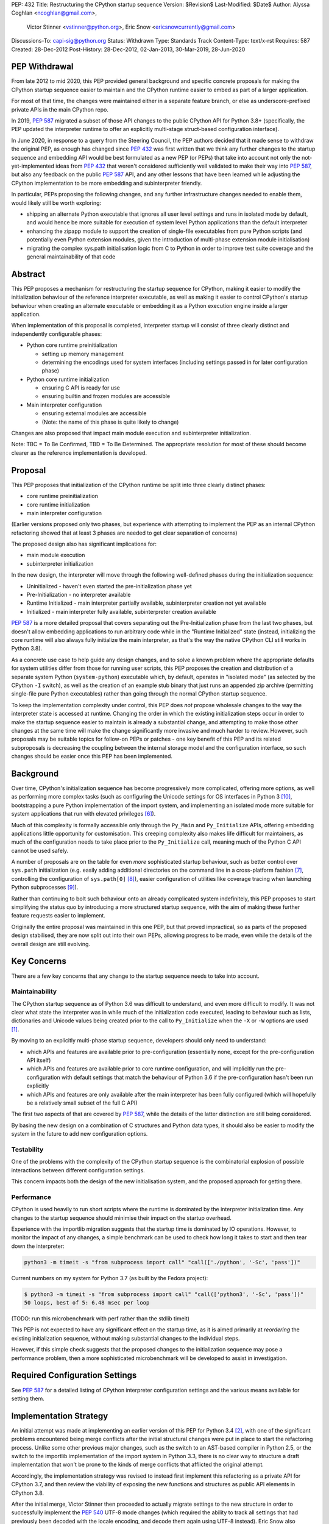 PEP: 432
Title: Restructuring the CPython startup sequence
Version: $Revision$
Last-Modified: $Date$
Author: Alyssa Coghlan <ncoghlan@gmail.com>,
        Victor Stinner <vstinner@python.org>,
        Eric Snow <ericsnowcurrently@gmail.com>
Discussions-To: capi-sig@python.org
Status: Withdrawn
Type: Standards Track
Content-Type: text/x-rst
Requires: 587
Created: 28-Dec-2012
Post-History: 28-Dec-2012, 02-Jan-2013, 30-Mar-2019, 28-Jun-2020

.. highlight:: c

PEP Withdrawal
==============

From late 2012 to mid 2020, this PEP provided general background and specific
concrete proposals for making the CPython startup sequence easier to maintain
and the CPython runtime easier to embed as part of a larger application.

For most of that time, the changes were maintained either in a separate feature
branch, or else as underscore-prefixed private APIs in the main CPython repo.

In 2019, :pep:`587` migrated a subset of those API changes to the public CPython
API for Python 3.8+ (specifically, the PEP updated the interpreter runtime to
offer an explicitly multi-stage struct-based configuration interface).

In June 2020, in response to a query from the Steering Council, the PEP authors
decided that it made sense to withdraw the original PEP, as enough has changed
since :pep:`432` was first written that we think any further changes to the
startup sequence and embedding API would be best formulated as a new PEP (or
PEPs) that take into account not only the not-yet-implemented ideas from :pep:`432`
that weren't considered sufficiently well validated to make their way into
:pep:`587`, but also any feedback on the public :pep:`587` API, and any other lessons
that have been learned while adjusting the CPython implementation to be more
embedding and subinterpreter friendly.

In particular, PEPs proposing the following changes, and any further
infrastructure changes needed to enable them, would likely still be worth
exploring:

* shipping an alternate Python executable that ignores all user level
  settings and runs in isolated mode by default, and would hence be more
  suitable for execution of system level Python applications than the default
  interpreter
* enhancing the zipapp module to support the creation of single-file executables
  from pure Python scripts (and potentially even Python extension modules, given
  the introduction of multi-phase extension module initialisation)
* migrating the complex sys.path initialisation logic from C to Python in order
  to improve test suite coverage and the general maintainability of that code


Abstract
========

This PEP proposes a mechanism for restructuring the startup sequence for
CPython, making it easier to modify the initialization behaviour of the
reference interpreter executable, as well as making it easier to control
CPython's startup behaviour when creating an alternate executable or
embedding it as a Python execution engine inside a larger application.

When implementation of this proposal is completed, interpreter startup will
consist of three clearly distinct and independently configurable phases:

* Python core runtime preinitialization

  * setting up memory management
  * determining the encodings used for system interfaces (including settings
    passed in for later configuration phase)

* Python core runtime initialization

  * ensuring C API is ready for use
  * ensuring builtin and frozen modules are accessible

* Main interpreter configuration

  * ensuring external modules are accessible
  * (Note: the name of this phase is quite likely to change)

Changes are also proposed that impact main module execution and subinterpreter
initialization.

Note: TBC = To Be Confirmed, TBD = To Be Determined. The appropriate
resolution for most of these should become clearer as the reference
implementation is developed.


Proposal
========

This PEP proposes that initialization of the CPython runtime be split into
three clearly distinct phases:

* core runtime preinitialization
* core runtime initialization
* main interpreter configuration

(Earlier versions proposed only two phases, but experience with attempting to
implement the PEP as an internal CPython refactoring showed that at least 3
phases are needed to get clear separation of concerns)

The proposed design also has significant implications for:

* main module execution
* subinterpreter initialization

In the new design, the interpreter will move through the following
well-defined phases during the initialization sequence:

* Uninitialized - haven't even started the pre-initialization phase yet
* Pre-Initialization - no interpreter available
* Runtime Initialized - main interpreter partially available,
  subinterpreter creation not yet available
* Initialized - main interpreter fully available, subinterpreter creation
  available

:pep:`587` is a more detailed proposal that covers separating out the
Pre-Initialization phase from the last two phases, but doesn't allow embedding
applications to run arbitrary code while in the "Runtime Initialized" state
(instead, initializing the core runtime will also always fully initialize the
main interpreter, as that's the way the native CPython CLI still works in
Python 3.8).

As a concrete use case to help guide any design changes, and to solve a known
problem where the appropriate defaults for system utilities differ from those
for running user scripts, this PEP proposes the creation and
distribution of a separate system Python (``system-python``) executable
which, by default, operates in "isolated mode" (as selected by the CPython
``-I`` switch), as well as the creation of an example stub binary that just
runs an appended zip archive (permitting single-file pure Python executables)
rather than going through the normal CPython startup sequence.

To keep the implementation complexity under control, this PEP does *not*
propose wholesale changes to the way the interpreter state is accessed at
runtime. Changing the order in which the existing initialization steps
occur in order to make the startup sequence easier to maintain is already a
substantial change, and attempting to make those other changes at the same time
will make the change significantly more invasive and much harder to review.
However, such proposals may be suitable topics for follow-on PEPs or patches
- one key benefit of this PEP and its related subproposals is decreasing the
coupling between the internal storage model and the configuration interface,
so such changes should be easier once this PEP has been implemented.


Background
==========

Over time, CPython's initialization sequence has become progressively more
complicated, offering more options, as well as performing more complex tasks
(such as configuring the Unicode settings for OS interfaces in Python 3 [10]_,
bootstrapping a pure Python implementation of the import system, and
implementing an isolated mode more suitable for system applications that run
with elevated privileges [6]_).

Much of this complexity is formally accessible only through the ``Py_Main``
and ``Py_Initialize`` APIs, offering embedding applications little
opportunity for customisation. This creeping complexity also makes life
difficult for maintainers, as much of the configuration needs to take
place prior to the ``Py_Initialize`` call, meaning much of the Python C
API cannot be used safely.

A number of proposals are on the table for even *more* sophisticated
startup behaviour, such as better control over ``sys.path``
initialization (e.g. easily adding additional directories on the command line
in a cross-platform fashion [7]_, controlling the configuration of
``sys.path[0]`` [8]_), easier configuration of utilities like coverage
tracing when launching Python subprocesses [9]_).

Rather than continuing to bolt such behaviour onto an already complicated
system indefinitely, this PEP proposes to start simplifying the status quo by
introducing a more structured startup sequence, with the aim of making these
further feature requests easier to implement.

Originally the entire proposal was maintained in this one PEP, but that proved
impractical, so as parts of the proposed design stabilised, they are now split
out into their own PEPs, allowing progress to be made, even while the details
of the overall design are still evolving.


Key Concerns
============

There are a few key concerns that any change to the startup sequence
needs to take into account.


Maintainability
---------------

The CPython startup sequence as of Python 3.6 was difficult to understand, and
even more difficult to modify. It was not clear what state the interpreter was
in while much of the initialization code executed, leading to behaviour such
as lists, dictionaries and Unicode values being created prior to the call
to ``Py_Initialize`` when the ``-X`` or ``-W`` options are used [1]_.

By moving to an explicitly multi-phase startup sequence, developers should
only need to understand:

* which APIs and features are available prior to pre-configuration (essentially
  none, except for the pre-configuration API itself)
* which APIs and features are available prior to core runtime configuration, and
  will implicitly run the pre-configuration with default settings that match the
  behaviour of Python 3.6 if the pre-configuration hasn't been run explicitly
* which APIs and features are only available after the main interpreter has been
  fully configured (which will hopefully be a relatively small subset of the
  full C API)

The first two aspects of that are covered by :pep:`587`, while the details of the
latter distinction are still being considered.

By basing the new design on a combination of C structures and Python
data types, it should also be easier to modify the system in the
future to add new configuration options.


Testability
-----------

One of the problems with the complexity of the CPython startup sequence is the
combinatorial explosion of possible interactions between different configuration
settings.

This concern impacts both the design of the new initialisation system, and
the proposed approach for getting there.


Performance
-----------

CPython is used heavily to run short scripts where the runtime is dominated
by the interpreter initialization time. Any changes to the startup sequence
should minimise their impact on the startup overhead.

Experience with the importlib migration suggests that the startup time is
dominated by IO operations. However, to monitor the impact of any changes,
a simple benchmark can be used to check how long it takes to start and then
tear down the interpreter:

.. code-block:: bash

   python3 -m timeit -s "from subprocess import call" "call(['./python', '-Sc', 'pass'])"

Current numbers on my system for Python 3.7 (as built by the Fedora project):

.. code-block:: console

    $ python3 -m timeit -s "from subprocess import call" "call(['python3', '-Sc', 'pass'])"
    50 loops, best of 5: 6.48 msec per loop

(TODO: run this microbenchmark with perf rather than the stdlib timeit)

This PEP is not expected to have any significant effect on the startup time,
as it is aimed primarily at *reordering* the existing initialization
sequence, without making substantial changes to the individual steps.

However, if this simple check suggests that the proposed changes to the
initialization sequence may pose a performance problem, then a more
sophisticated microbenchmark will be developed to assist in investigation.


Required Configuration Settings
===============================

See :pep:`587` for a detailed listing of CPython interpreter configuration settings
and the various means available for setting them.


Implementation Strategy
=======================

An initial attempt was made at implementing an earlier version of this PEP for
Python 3.4 [2]_, with one of the significant problems encountered being merge
conflicts after the initial structural changes were put in place to start the
refactoring process. Unlike some other previous major changes, such as the
switch to an AST-based compiler in Python 2.5, or the switch to the importlib
implementation of the import system in Python 3.3, there is no clear way to
structure a draft implementation that won't be prone to the kinds of merge
conflicts that afflicted the original attempt.

Accordingly, the implementation strategy was revised to instead first implement
this refactoring as a private API for CPython 3.7, and then review the viability
of exposing the new functions and structures as public API elements in CPython
3.8.

After the initial merge, Victor Stinner then proceeded to actually migrate
settings to the new structure in order to successfully implement the :pep:`540`
UTF-8 mode changes (which required the ability to track all settings that had
previously been decoded with the locale encoding, and decode them again using
UTF-8 instead). Eric Snow also migrated a number of internal subsystems over as
part of making the subinterpreter feature more robust.

That work showed that the detailed design originally proposed in this PEP had a
range of practical issues, so Victor designed and implemented an improved
private API (inspired by an earlier iteration of this PEP), which :pep:`587`
proposes to promote to a public API in Python 3.8.


Design Details
==============

.. note::

    The API details here are still very much in flux. The header files that show
    the current state of the private API are mainly:

    * https://github.com/python/cpython/blob/master/Include/cpython/coreconfig.h
    * https://github.com/python/cpython/blob/master/Include/cpython/pystate.h
    * https://github.com/python/cpython/blob/master/Include/cpython/pylifecycle.h

    :pep:`587` covers the aspects of the API that are considered potentially stable
    enough to make public. Where a proposed API is covered by that PEP,
    "(see PEP 587)" is added to the text below.

The main theme of this proposal is to initialize the core language runtime
and create a partially initialized interpreter state for the main interpreter
*much* earlier in the startup process. This will allow most of the CPython API
to be used during the remainder of the initialization process, potentially
simplifying a number of operations that currently need to rely on basic C
functionality rather than being able to use the richer data structures provided
by the CPython C API.

:pep:`587` covers a subset of that task, which is splitting out the components that
even the existing "May be called before ``Py_Initialize``" interfaces need (like
memory allocators and operating system interface encoding details) into a
separate pre-configuration step.

In the following, the term "embedding application" also covers the standard
CPython command line application.


Interpreter Initialization Phases
---------------------------------

The following distinct interpreter initialisation phases are proposed:

* Uninitialized:

  * Not really a phase, but the absence of a phase
  * ``Py_IsInitializing()`` returns ``0``
  * ``Py_IsRuntimeInitialized()`` returns ``0``
  * ``Py_IsInitialized()`` returns ``0``
  * The embedding application determines which memory allocator to use, and
    which encoding to use to access operating system interfaces (or chooses
    to delegate those decisions to the Python runtime)
  * Application starts the initialization process by calling one of the
    ``Py_PreInitialize`` APIs (see :pep:`587`)

* Runtime Pre-Initialization:

  * no interpreter is available
  * ``Py_IsInitializing()`` returns ``1``
  * ``Py_IsRuntimeInitialized()`` returns ``0``
  * ``Py_IsInitialized()`` returns ``0``
  * The embedding application determines the settings required to initialize
    the core CPython runtime and create the main interpreter and moves to the
    next phase by calling ``Py_InitializeRuntime``
  * Note: as of :pep:`587`, the embedding application instead calls ``Py_Main()``,
    ``Py_UnixMain``, or one of the ``Py_Initialize`` APIs, and hence jumps
    directly to the Initialized state.

* Main Interpreter Initialization:

  * the builtin data types and other core runtime services are available
  * the main interpreter is available, but only partially configured
  * ``Py_IsInitializing()`` returns ``1``
  * ``Py_IsRuntimeInitialized()`` returns ``1``
  * ``Py_IsInitialized()`` returns ``0``
  * The embedding application determines and applies the settings
    required to complete the initialization process by calling
    ``Py_InitializeMainInterpreter``
  * Note: as of :pep:`587`, this state is not reachable via any public API, it
    only exists as an implicit internal state while one of the ``Py_Initialize``
    functions is running

* Initialized:

  * the main interpreter is available and fully operational, but
    ``__main__`` related metadata is incomplete
  * ``Py_IsInitializing()`` returns ``0``
  * ``Py_IsRuntimeInitialized()`` returns ``1``
  * ``Py_IsInitialized()`` returns ``1``


Invocation of Phases
--------------------

All listed phases will be used by the standard CPython interpreter and the
proposed System Python interpreter.

An embedding application may still continue to leave initialization almost
entirely under CPython's control by using the existing ``Py_Initialize``
or ``Py_Main()`` APIs - backwards compatibility will be preserved.

Alternatively, if an embedding application wants greater control
over CPython's initial state, it will be able to use the new, finer
grained API, which allows the embedding application greater control
over the initialization process.

:pep:`587` covers an initial iteration of that API, separating out the
pre-initialization phase without attempting to separate core runtime
initialization from main interpreter initialization.


Uninitialized State
-------------------

The uninitialized state is where an embedding application determines the settings
which are required in order to be able to correctly pass configurations settings
to the embedded Python runtime.

This covers telling Python which memory allocator to use, as well as which text
encoding to use when processing provided settings.

:pep:`587` defines the settings needed to exit this state in its ``PyPreConfig``
struct.

A new query API will allow code to determine if the interpreter hasn't even
started the initialization process::

    int Py_IsInitializing();

The query for a completely uninitialized environment would then be
``!(Py_Initialized() || Py_Initializing())``.


Runtime Pre-Initialization Phase
--------------------------------

.. note:: In :pep:`587`, the settings for this phase are not yet separated out,
   and are instead only available through the combined ``PyConfig`` struct

The pre-initialization phase is where an embedding application determines
the settings which are absolutely required before the CPython runtime can be
initialized at all. Currently, the primary configuration settings in this
category are those related to the randomised hash algorithm - the hash
algorithms must be consistent for the lifetime of the process, and so they
must be in place before the core interpreter is created.

The essential settings needed are a flag indicating whether or not to use a
specific seed value for the randomised hashes, and if so, the specific value
for the seed (a seed value of zero disables randomised hashing). In addition,
due to the possible use of ``PYTHONHASHSEED`` in configuring the hash
randomisation, the question of whether or not to consider environment
variables must also be addressed early. Finally, to support the CPython
build process, an option is offered to completely disable the import
system.

The proposed APIs for this step in the startup sequence are::

    PyInitError Py_InitializeRuntime(
        const PyRuntimeConfig *config
    );

    PyInitError Py_InitializeRuntimeFromArgs(
        const PyRuntimeConfig *config, int argc, char **argv
    );

    PyInitError Py_InitializeRuntimeFromWideArgs(
        const PyRuntimeConfig *config, int argc, wchar_t **argv
    );

If ``Py_IsInitializing()`` is false, the ``Py_InitializeRuntime`` functions will
implicitly call the corresponding ``Py_PreInitialize`` function. The
``use_environment`` setting will be passed down, while other settings will be
processed according to their defaults, as described in :pep:`587`.

The ``PyInitError`` return type is defined in :pep:`587`, and allows an embedding
application to gracefully handle Python runtime initialization failures,
rather than having the entire process abruptly terminated by ``Py_FatalError``.

The new ``PyRuntimeConfig`` struct holds the settings required for preliminary
configuration of the core runtime and creation of the main interpreter::

    /* Note: if changing anything in PyRuntimeConfig, also update
     * PyRuntimeConfig_INIT */
    typedef struct {
        bool use_environment;     /* as in PyPreConfig, PyConfig from PEP 587 */
        int use_hash_seed;        /* PYTHONHASHSEED, as in PyConfig from PEP 587 */
        unsigned long hash_seed;  /* PYTHONHASHSEED, as in PyConfig from PEP 587 */
        bool _install_importlib;  /* Needed by freeze_importlib */
    } PyRuntimeConfig;

    /* Rely on the "designated initializer" feature of C99 */
    #define PyRuntimeConfig_INIT {.use_hash_seed=-1}

The core configuration settings pointer may be ``NULL``, in which case the
default values are as specified in ``PyRuntimeConfig_INIT``.

The ``PyRuntimeConfig_INIT`` macro is designed to allow easy initialization
of a struct instance with sensible defaults::

    PyRuntimeConfig runtime_config = PyRuntimeConfig_INIT;

``use_environment`` controls the processing of all Python related
environment variables. If the flag is true, then ``PYTHONHASHSEED`` is
processed normally. Otherwise, all Python-specific environment variables
are considered undefined (exceptions may be made for some OS specific
environment variables, such as those used on Mac OS X to communicate
between the App bundle and the main Python binary).

``use_hash_seed`` controls the configuration of the randomised hash
algorithm. If it is zero, then randomised hashes with a random seed will
be used. It is positive, then the value in ``hash_seed`` will be used
to seed the random number generator. If the ``hash_seed`` is zero in this
case, then the randomised hashing is disabled completely.

If ``use_hash_seed`` is negative (and ``use_environment`` is true),
then CPython will inspect the ``PYTHONHASHSEED`` environment variable. If the
environment variable is not set, is set to the empty string, or to the value
``"random"``, then randomised hashes with a random seed will be used. If the
environment variable is set to the string ``"0"`` the randomised hashing will
be disabled. Otherwise, the hash seed is expected to be a string
representation of an integer in the range ``[0; 4294967295]``.

To make it easier for embedding applications to use the ``PYTHONHASHSEED``
processing with a different data source, the following helper function
will be added to the C API::

    int Py_ReadHashSeed(char *seed_text,
                        int *use_hash_seed,
                        unsigned long *hash_seed);

This function accepts a seed string in ``seed_text`` and converts it to
the appropriate flag and seed values. If ``seed_text`` is ``NULL``,
the empty string or the value ``"random"``, both ``use_hash_seed`` and
``hash_seed`` will be set to zero. Otherwise, ``use_hash_seed`` will be set to
``1`` and the seed text will be interpreted as an integer and reported as
``hash_seed``. On success the function will return zero. A non-zero return
value indicates an error (most likely in the conversion to an integer).

The ``_install_importlib`` setting is used as part of the CPython build
process to create an interpreter with no import capability at all. It is
considered private to the CPython development team (hence the leading
underscore), as the only currently supported use case is to permit compiler
changes that invalidate the previously frozen bytecode for
``importlib._bootstrap`` without breaking the build process.

The aim is to keep this initial level of configuration as small as possible
in order to keep the bootstrapping environment consistent across
different embedding applications. If we can create a valid interpreter state
without the setting, then the setting should appear solely in the comprehensive
``PyConfig`` struct rather than in the core runtime configuration.

A new query API will allow code to determine if the interpreter is in the
bootstrapping state between the core runtime initialization and the creation of
the main interpreter state and the completion of the bulk of the main
interpreter initialization process::

    int Py_IsRuntimeInitialized();

Attempting to call ``Py_InitializeRuntime()`` again when
``Py_IsRuntimeInitialized()`` is already true is reported as a user
configuration error. (TBC, as existing public initialisation APIs support being
called multiple times without error, and simply ignore changes to any
write-once settings. It may make sense to keep that behaviour rather than trying
to make the new API stricter than the old one)

As frozen bytecode may now be legitimately run in an interpreter which is not
yet fully initialized, ``sys.flags`` will gain a new ``initialized`` flag.

With the core runtime initialised, the main interpreter and most of the CPython
C API should be fully functional except that:

* compilation is not allowed (as the parser and compiler are not yet
  configured properly)
* creation of subinterpreters is not allowed
* creation of additional thread states is not allowed
* The following attributes in the ``sys`` module are all either missing or
  ``None``:
  * ``sys.path``
  * ``sys.argv``
  * ``sys.executable``
  * ``sys.base_exec_prefix``
  * ``sys.base_prefix``
  * ``sys.exec_prefix``
  * ``sys.prefix``
  * ``sys.warnoptions``
  * ``sys.dont_write_bytecode``
  * ``sys.stdin``
  * ``sys.stdout``
* The filesystem encoding is not yet defined
* The IO encoding is not yet defined
* CPython signal handlers are not yet installed
* Only builtin and frozen modules may be imported (due to above limitations)
* ``sys.stderr`` is set to a temporary IO object using unbuffered binary
  mode
* The ``sys.flags`` attribute exists, but the individual flags may not yet
  have their final values.
* The ``sys.flags.initialized`` attribute is set to ``0``
* The ``warnings`` module is not yet initialized
* The ``__main__`` module does not yet exist

<TBD: identify any other notable missing functionality>

The main things made available by this step will be the core Python
data types, in particular dictionaries, lists and strings. This allows them
to be used safely for all of the remaining configuration steps (unlike the
status quo).

In addition, the current thread will possess a valid Python thread state,
allowing any further configuration data to be stored on the main interpreter
object rather than in C process globals.

Any call to ``Py_InitializeRuntime()`` must have a matching call to
``Py_Finalize()``. It is acceptable to skip calling
``Py_InitializeMainInterpreter()`` in between (e.g. if attempting to build the
main interpreter configuration settings fails).


Determining the remaining configuration settings
------------------------------------------------

The next step in the initialization sequence is to determine the remaining
settings needed to complete the process. No changes are made to the
interpreter state at this point. The core APIs for this step are::

    int Py_BuildPythonConfig(
        PyConfigAsObjects *py_config, const PyConfig *c_config
    );

    int Py_BuildPythonConfigFromArgs(
        PyConfigAsObjects *py_config, const PyConfig *c_config, int argc, char **argv
    );

    int Py_BuildPythonConfigFromWideArgs(
        PyConfigAsObjects *py_config, const PyConfig *c_config, int argc, wchar_t **argv
    );

The ``py_config`` argument should be a pointer to a PyConfigAsObjects struct
(which may be a temporary one stored on the C stack). For any already configured
value (i.e. any non-NULL pointer), CPython will sanity check the supplied value,
but otherwise accept it as correct.

A struct is used rather than a Python dictionary as the struct is easier
to work with from C, the list of supported fields is fixed for a given
CPython version and only a read-only view needs to be exposed to Python
code (which is relatively straightforward, thanks to the infrastructure
already put in place to expose ``sys.implementation``).

Unlike ``Py_InitializeRuntime``, this call will raise a Python exception and
report an error return rather than returning a Python initialization specific
C struct if a problem is found with the config data.

Any supported configuration setting which is not already set will be
populated appropriately in the supplied configuration struct. The default
configuration can be overridden entirely by setting the value *before*
calling ``Py_BuildPythonConfig``. The provided value will then also be
used in calculating any other settings derived from that value.

Alternatively, settings may be overridden *after* the
``Py_BuildPythonConfig`` call (this can be useful if an embedding
application wants to adjust a setting rather than replace it completely,
such as removing ``sys.path[0]``).

The ``c_config`` argument is an optional pointer to a ``PyConfig`` structure,
as defined in :pep:`587`. If provided, it is used in preference to reading settings
directly from the environment or process global state.

Merely reading the configuration has no effect on the interpreter state: it
only modifies the passed in configuration struct. The settings are not
applied to the running interpreter until the ``Py_InitializeMainInterpreter``
call (see below).


Supported configuration settings
--------------------------------

The interpreter configuration is split into two parts: settings which are
either relevant only to the main interpreter or must be identical across the
main interpreter and all subinterpreters, and settings which may vary across
subinterpreters.

NOTE: For initial implementation purposes, only the flag indicating whether
or not the interpreter is the main interpreter will be configured on a per
interpreter basis. Other fields will be reviewed for whether or not they can
feasibly be made interpreter specific over the course of the implementation.

.. note:: The list of config fields below is currently out of sync with :pep:`587`.
   Where they differ, :pep:`587` takes precedence.

The ``PyConfigAsObjects`` struct mirrors the ``PyConfig`` struct from :pep:`587`,
but uses full Python objects to store values, rather than C level data types.
It adds ``raw_argv`` and ``argv`` list fields, so later initialisation steps
don't need to accept those separately.

Fields are always pointers to Python data types, with unset values indicated by
``NULL``::

    typedef struct {
        /* Argument processing */
        PyListObject *raw_argv;
        PyListObject *argv;
        PyListObject *warnoptions; /* -W switch, PYTHONWARNINGS */
        PyDictObject *xoptions;    /* -X switch */

        /* Filesystem locations */
        PyUnicodeObject *program_name;
        PyUnicodeObject *executable;
        PyUnicodeObject *prefix;           /* PYTHONHOME */
        PyUnicodeObject *exec_prefix;      /* PYTHONHOME */
        PyUnicodeObject *base_prefix;      /* pyvenv.cfg */
        PyUnicodeObject *base_exec_prefix; /* pyvenv.cfg */

        /* Site module */
        PyBoolObject *enable_site_config;  /* -S switch (inverted) */
        PyBoolObject *no_user_site;        /* -s switch, PYTHONNOUSERSITE */

        /* Import configuration */
        PyBoolObject *dont_write_bytecode; /* -B switch, PYTHONDONTWRITEBYTECODE */
        PyBoolObject *ignore_module_case;  /* PYTHONCASEOK */
        PyListObject *import_path;        /* PYTHONPATH (etc) */

        /* Standard streams */
        PyBoolObject    *use_unbuffered_io; /* -u switch, PYTHONUNBUFFEREDIO */
        PyUnicodeObject *stdin_encoding;    /* PYTHONIOENCODING */
        PyUnicodeObject *stdin_errors;      /* PYTHONIOENCODING */
        PyUnicodeObject *stdout_encoding;   /* PYTHONIOENCODING */
        PyUnicodeObject *stdout_errors;     /* PYTHONIOENCODING */
        PyUnicodeObject *stderr_encoding;   /* PYTHONIOENCODING */
        PyUnicodeObject *stderr_errors;     /* PYTHONIOENCODING */

        /* Filesystem access */
        PyUnicodeObject *fs_encoding;

        /* Debugging output */
        PyBoolObject *debug_parser;    /* -d switch, PYTHONDEBUG */
        PyLongObject *verbosity;       /* -v switch */

        /* Code generation */
        PyLongObject *bytes_warnings;  /* -b switch */
        PyLongObject *optimize;        /* -O switch */

        /* Signal handling */
        PyBoolObject *install_signal_handlers;

        /* Implicit execution */
        PyUnicodeObject *startup_file;  /* PYTHONSTARTUP */

        /* Main module
         *
         * If prepare_main is set, at most one of the main_* settings should
         * be set before calling PyRun_PrepareMain (Py_ReadMainInterpreterConfig
         * will set one of them based on the command line arguments if
         * prepare_main is non-zero when that API is called).
        PyBoolObject    *prepare_main;
        PyUnicodeObject *main_source; /* -c switch */
        PyUnicodeObject *main_path;   /* filesystem path */
        PyUnicodeObject *main_module; /* -m switch */
        PyCodeObject    *main_code;   /* Run directly from a code object */
        PyObject        *main_stream; /* Run from stream */
        PyBoolObject    *run_implicit_code; /* Run implicit code during prep */

        /* Interactive main
         *
         * Note: Settings related to interactive mode are very much in flux.
         */
        PyObject *prompt_stream;      /* Output interactive prompt */
        PyBoolObject *show_banner;    /* -q switch (inverted) */
        PyBoolObject *inspect_main;   /* -i switch, PYTHONINSPECT */

    } PyConfigAsObjects;

The ``PyInterpreterConfig`` struct holds the settings that may vary between
the main interpreter and subinterpreters. For the main interpreter, these
settings are automatically populated by ``Py_InitializeMainInterpreter()``.

::

    typedef struct {
        PyBoolObject *is_main_interpreter;    /* Easily check for subinterpreters */
    } PyInterpreterConfig;

As these structs consist solely of object pointers, no explicit initializer
definitions are needed - C99's default initialization of struct memory to zero
is sufficient.


Completing the main interpreter initialization
----------------------------------------------

The final step in the initialization process is to actually put the
configuration settings into effect and finish bootstrapping the main
interpreter up to full operation::

    int Py_InitializeMainInterpreter(const PyConfigAsObjects *config);

Like ``Py_BuildPythonConfig``, this call will raise an exception and
report an error return rather than exhibiting fatal errors if a problem is
found with the config data. (TBC, as existing public initialisation APIs support
being called multiple times without error, and simply ignore changes to any
write-once settings. It may make sense to keep that behaviour rather than trying
to make the new API stricter than the old one)

All configuration settings are required - the configuration struct
should always be passed through ``Py_BuildPythonConfig`` to ensure it
is fully populated.

After a successful call ``Py_IsInitialized()`` will become true and
``Py_IsInitializing()`` will become false. The caveats described above for the
interpreter during the phase where only the core runtime is initialized will
no longer hold.

Attempting to call ``Py_InitializeMainInterpreter()`` again when
``Py_IsInitialized()`` is true is an error.

However, some metadata related to the ``__main__`` module may still be
incomplete:

* ``sys.argv[0]`` may not yet have its final value

  * it will be ``-m`` when executing a module or package with CPython
  * it will be the same as ``sys.path[0]`` rather than the location of
    the ``__main__`` module when executing a valid ``sys.path`` entry
    (typically a zipfile or directory)
  * otherwise, it will be accurate:

    * the script name if running an ordinary script
    * ``-c`` if executing a supplied string
    * ``-`` or the empty string if running from stdin

* the metadata in the ``__main__`` module will still indicate it is a
  builtin module

This function will normally implicitly import site as its final operation
(after ``Py_IsInitialized()`` is already set). Setting the
"enable_site_config" flag to ``Py_False`` in the configuration settings will
disable this behaviour, as well as eliminating any side effects on global
state if ``import site`` is later explicitly executed in the process.


Preparing the main module
-------------------------

.. note:: In :pep:`587`, ``PyRun_PrepareMain`` and ``PyRun_ExecMain`` are not
   exposed separately, and are instead accessed through a ``Py_RunMain`` API
   that both prepares and executes main, and then finalizes the Python
   interpreter.

This subphase completes the population of the ``__main__`` module
related metadata, without actually starting execution of the ``__main__``
module code.

It is handled by calling the following API::

    int PyRun_PrepareMain();

This operation is only permitted for the main interpreter, and will raise
``RuntimeError`` when invoked from a thread where the current thread state
belongs to a subinterpreter.

The actual processing is driven by the main related settings stored in
the interpreter state as part of the configuration struct.

If ``prepare_main`` is zero, this call does nothing.

If all of ``main_source``, ``main_path``, ``main_module``,
``main_stream`` and ``main_code`` are NULL, this call does nothing.

If more than one of ``main_source``, ``main_path``, ``main_module``,
``main_stream`` or ``main_code`` are set, ``RuntimeError`` will be reported.

If ``main_code`` is already set, then this call does nothing.

If ``main_stream`` is set, and ``run_implicit_code`` is also set, then
the file identified in ``startup_file`` will be read, compiled and
executed in the ``__main__`` namespace.

If ``main_source``, ``main_path`` or ``main_module`` are set, then this
call will take whatever steps are needed to populate ``main_code``:

* For ``main_source``, the supplied string will be compiled and saved to
  ``main_code``.

* For ``main_path``:

  * if the supplied path is recognised as a valid ``sys.path`` entry, it
    is inserted as ``sys.path[0]``, ``main_module`` is set
    to ``__main__`` and processing continues as for ``main_module`` below.
  * otherwise, path is read as a CPython bytecode file
  * if that fails, it is read as a Python source file and compiled
  * in the latter two cases, the code object is saved to ``main_code``
    and ``__main__.__file__`` is set appropriately

* For ``main_module``:

  * any parent package is imported
  * the loader for the module is determined
  * if the loader indicates the module is a package, add ``.__main__`` to
    the end of ``main_module`` and try again (if the final name segment
    is already ``.__main__`` then fail immediately)
  * once the module source code is located, save the compiled module code
    as ``main_code`` and populate the following attributes in ``__main__``
    appropriately: ``__name__``, ``__loader__``, ``__file__``,
    ``__cached__``, ``__package__``.


(Note: the behaviour described in this section isn't new, it's a write-up
of the current behaviour of the CPython interpreter adjusted for the new
configuration system)


Executing the main module
-------------------------

.. note:: In :pep:`587`, ``PyRun_PrepareMain`` and ``PyRun_ExecMain`` are not
   exposed separately, and are instead accessed through a ``Py_RunMain`` API
   that both prepares and executes main, and then finalizes the Python
   interpreter.


This subphase covers the execution of the actual ``__main__`` module code.

It is handled by calling the following API::

    int PyRun_ExecMain();

This operation is only permitted for the main interpreter, and will raise
``RuntimeError`` when invoked from a thread where the current thread state
belongs to a subinterpreter.

The actual processing is driven by the main related settings stored in
the interpreter state as part of the configuration struct.

If both ``main_stream`` and ``main_code`` are NULL, this call does nothing.

If both ``main_stream`` and ``main_code`` are set, ``RuntimeError`` will
be reported.

If ``main_stream`` and ``prompt_stream`` are both set, main execution will
be delegated to a new internal API::

    int _PyRun_InteractiveMain(PyObject *input, PyObject* output);

If ``main_stream`` is set and ``prompt_stream`` is NULL, main execution will
be delegated to a new internal API::

    int _PyRun_StreamInMain(PyObject *input);

If ``main_code`` is set, main execution will be delegated to a new internal
API::

    int _PyRun_CodeInMain(PyCodeObject *code);

After execution of main completes, if ``inspect_main`` is set, or
the ``PYTHONINSPECT`` environment variable has been set, then
``PyRun_ExecMain`` will invoke
``_PyRun_InteractiveMain(sys.__stdin__, sys.__stdout__)``.


Internal Storage of Configuration Data
--------------------------------------

The interpreter state will be updated to include details of the configuration
settings supplied during initialization by extending the interpreter state
object with at least an embedded copy of the ``PyConfigAsObjects`` and
``PyInterpreterConfig`` structs.

For debugging purposes, the configuration settings will be exposed as
a ``sys._configuration`` simple namespace (similar to ``sys.flags`` and
``sys.implementation``. The attributes will be themselves by simple namespaces
corresponding to the two levels of configuration setting:

* ``all_interpreters``
* ``active_interpreter``

Field names will match those in the configuration structs, except for
``hash_seed``, which will be deliberately excluded.

An underscored attribute is chosen deliberately, as these configuration
settings are part of the CPython implementation, rather than part of the
Python language definition. If new settings are needed to support
cross-implementation compatibility in the standard library, then those
should be agreed with the other implementations and exposed as new required
attributes on ``sys.implementation``, as described in :pep:`421`.

These are *snapshots* of the initial configuration settings. They are not
modified by the interpreter during runtime (except as noted above).


Creating and Configuring Subinterpreters
----------------------------------------

As the new configuration settings are stored in the interpreter state, they
need to be initialised when a new subinterpreter is created. This turns out
to be trickier than one might expect due to ``PyThreadState_Swap(NULL);``
(which is fortunately exercised by CPython's own embedding tests, allowing
this problem to be detected during development).

To provide a straightforward solution for this case, the PEP proposes to
add a new API::

    Py_InterpreterState *Py_InterpreterState_Main();

This will be a counterpart to ``Py_InterpreterState_Head()``, only reporting the
oldest currently existing interpreter rather than the newest. If
``Py_NewInterpreter()`` is called from a thread with an existing thread
state, then the interpreter configuration for that thread will be
used when initialising the new subinterpreter. If there is no current
thread state, the configuration from ``Py_InterpreterState_Main()``
will be used.

While the existing ``Py_InterpreterState_Head()`` API could be used instead,
that reference changes as subinterpreters are created and destroyed, while
``PyInterpreterState_Main()`` will always refer to the initial interpreter
state created in ``Py_InitializeRuntime()``.

A new constraint is also added to the embedding API: attempting to delete
the main interpreter while subinterpreters still exist will now be a fatal
error.


Stable ABI
----------

Most of the APIs proposed in this PEP are excluded from the stable ABI, as
embedding a Python interpreter involves a much higher degree of coupling
than merely writing an extension module.

The only newly exposed APIs that will be part of the stable ABI are the
``Py_IsInitializing()`` and ``Py_IsRuntimeInitialized()`` queries.


Build time configuration
------------------------

This PEP makes no changes to the handling of build time configuration
settings, and thus has no effect on the contents of ``sys.implementation``
or the result of ``sysconfig.get_config_vars()``.


Backwards Compatibility
-----------------------

Backwards compatibility will be preserved primarily by ensuring that
``Py_BuildPythonConfig()`` interrogates all the previously defined
configuration settings stored in global variables and environment variables,
and that ``Py_InitializeMainInterpreter()`` writes affected settings back to
the relevant locations.

One acknowledged incompatibility is that some environment variables which
are currently read lazily may instead be read once during interpreter
initialization. As the reference implementation matures, these will be
discussed in more detail on a case-by-case basis. The environment variables
which are currently known to be looked up dynamically are:

* ``PYTHONCASEOK``: writing to ``os.environ['PYTHONCASEOK']`` will no longer
  dynamically alter the interpreter's handling of filename case differences
  on import (TBC)
* ``PYTHONINSPECT``: ``os.environ['PYTHONINSPECT']`` will still be checked
  after execution of the ``__main__`` module terminates

The ``Py_Initialize()`` style of initialization will continue to be
supported. It will use (at least some elements of) the new API
internally, but will continue to exhibit the same behaviour as it
does today, ensuring that ``sys.argv`` is not populated until a subsequent
``PySys_SetArgv`` call (TBC). All APIs that currently support being called
prior to ``Py_Initialize()`` will
continue to do so, and will also support being called prior to
``Py_InitializeRuntime()``.


A System Python Executable
==========================

When executing system utilities with administrative access to a system, many
of the default behaviours of CPython are undesirable, as they may allow
untrusted code to execute with elevated privileges. The most problematic
aspects are the fact that user site directories are enabled,
environment variables are trusted and that the directory containing the
executed file is placed at the beginning of the import path.

Issue 16499 [6]_ added a ``-I`` option to change the behaviour of
the normal CPython executable, but this is a hard to discover solution (and
adds yet another option to an already complex CLI). This PEP proposes to
instead add a separate ``system-python`` executable

Currently, providing a separate executable with different default behaviour
would be prohibitively hard to maintain. One of the goals of this PEP is to
make it possible to replace much of the hard to maintain bootstrapping code
with more normal CPython code, as well as making it easier for a separate
application to make use of key components of ``Py_Main``. Including this
change in the PEP is designed to help avoid acceptance of a design that
sounds good in theory but proves to be problematic in practice.

Cleanly supporting this kind of "alternate CLI" is the main reason for the
proposed changes to better expose the core logic for deciding between the
different execution modes supported by CPython:

* script execution
* directory/zipfile execution
* command execution ("-c" switch)
* module or package execution ("-m" switch)
* execution from stdin (non-interactive)
* interactive stdin

Actually implementing this may also reveal the need for some better
argument parsing infrastructure for use during the initializing phase.


Open Questions
==============

* Error details for ``Py_BuildPythonConfig`` and
  ``Py_InitializeMainInterpreter`` (these should become clearer as the
  implementation progresses)


Implementation
==============

The reference implementation is being developed as a private API refactoring
within the CPython reference interpreter (as attempting to maintain it as an
independent project proved impractical).

:pep:`587` extracts a subset of the proposal that is considered sufficiently stable
to be worth proposing as a public API for Python 3.8.


The Status Quo (as of Python 3.6)
=================================

The current mechanisms for configuring the interpreter have accumulated in
a fairly ad hoc fashion over the past 20+ years, leading to a rather
inconsistent interface with varying levels of documentation.

Also see :pep:`587` for further discussion of the existing settings and their
handling.

(Note: some of the info below could probably be cleaned up and added to the
C API documentation for 3.x - it's all CPython specific, so it
doesn't belong in the language reference)


Ignoring Environment Variables
------------------------------

The ``-E`` command line option allows all environment variables to be
ignored when initializing the Python interpreter. An embedding application
can enable this behaviour by setting ``Py_IgnoreEnvironmentFlag`` before
calling ``Py_Initialize()``.

In the CPython source code, the ``Py_GETENV`` macro implicitly checks this
flag, and always produces ``NULL`` if it is set.

<TBD: I believe PYTHONCASEOK is checked regardless of this setting >
<TBD: Does -E also ignore Windows registry keys? >


Randomised Hashing
------------------

The randomised hashing is controlled via the ``-R`` command line option (in
releases prior to 3.3), as well as the ``PYTHONHASHSEED`` environment
variable.

In Python 3.3, only the environment variable remains relevant. It can be
used to disable randomised hashing (by using a seed value of 0) or else
to force a specific hash value (e.g. for repeatability of testing, or
to share hash values between processes)

However, embedding applications must use the ``Py_HashRandomizationFlag``
to explicitly request hash randomisation (CPython sets it in ``Py_Main()``
rather than in ``Py_Initialize()``).

The new configuration API should make it straightforward for an
embedding application to reuse the ``PYTHONHASHSEED`` processing with
a text based configuration setting provided by other means (e.g. a
config file or separate environment variable).


Locating Python and the standard library
----------------------------------------

The location of the Python binary and the standard library is influenced
by several elements. The algorithm used to perform the calculation is
not documented anywhere other than in the source code [3]_, [4]_. Even that
description is incomplete, as it failed to be updated for the virtual
environment support added in Python 3.3 (detailed in :pep:`405`).

These calculations are affected by the following function calls (made
prior to calling ``Py_Initialize()``) and environment variables:

* ``Py_SetProgramName()``
* ``Py_SetPythonHome()``
* ``PYTHONHOME``

The filesystem is also inspected for ``pyvenv.cfg`` files (see :pep:`405`) or,
failing that, a ``lib/os.py`` (Windows) or ``lib/python$VERSION/os.py``
file.

The build time settings for ``PREFIX`` and ``EXEC_PREFIX`` are also relevant,
as are some registry settings on Windows. The hardcoded fallbacks are
based on the layout of the CPython source tree and build output when
working in a source checkout.


Configuring ``sys.path``
------------------------

An embedding application may call ``Py_SetPath()`` prior to
``Py_Initialize()`` to completely override the calculation of
``sys.path``. It is not straightforward to only allow *some* of the
calculations, as modifying ``sys.path`` after initialization is
already complete means those modifications will not be in effect
when standard library modules are imported during the startup sequence.

If ``Py_SetPath()`` is not used prior to the first call to ``Py_GetPath()``
(implicit in ``Py_Initialize()``), then it builds on the location data
calculations above to calculate suitable path entries, along with
the ``PYTHONPATH`` environment variable.

<TBD: On Windows, there's also a bunch of stuff to do with the registry>

The ``site`` module, which is implicitly imported at startup (unless
disabled via the ``-S`` option) adds additional paths to this initial
set of paths, as described in its documentation [5]_.

The ``-s`` command line option can be used to exclude the user site
directory from the list of directories added. Embedding applications
can control this by setting the ``Py_NoUserSiteDirectory`` global variable.

The following commands can be used to check the default path configurations
for a given Python executable on a given system:

* ``./python -c "import sys, pprint; pprint.pprint(sys.path)"``
  - standard configuration
* ``./python -s -c "import sys, pprint; pprint.pprint(sys.path)"``
  - user site directory disabled
* ``./python -S -c "import sys, pprint; pprint.pprint(sys.path)"``
  - all site path modifications disabled

(Note: you can see similar information using ``-m site`` instead of ``-c``,
but this is slightly misleading as it calls ``os.abspath`` on all of the
path entries, making relative path entries look absolute. Using the ``site``
module also causes problems in the last case, as on Python versions prior to
3.3, explicitly importing site will carry out the path modifications ``-S``
avoids, while on 3.3+ combining ``-m site`` with ``-S`` currently fails)

The calculation of ``sys.path[0]`` is comparatively straightforward:

* For an ordinary script (Python source or compiled bytecode),
  ``sys.path[0]`` will be the directory containing the script.
* For a valid ``sys.path`` entry (typically a zipfile or directory),
  ``sys.path[0]`` will be that path
* For an interactive session, running from stdin or when using the ``-c`` or
  ``-m`` switches, ``sys.path[0]`` will be the empty string, which the import
  system interprets as allowing imports from the current directory


Configuring ``sys.argv``
------------------------

Unlike most other settings discussed in this PEP, ``sys.argv`` is not
set implicitly by ``Py_Initialize()``. Instead, it must be set via an
explicitly call to ``Py_SetArgv()``.

CPython calls this in ``Py_Main()`` after calling ``Py_Initialize()``. The
calculation of ``sys.argv[1:]`` is straightforward: they're the command line
arguments passed after the script name or the argument to the ``-c`` or
``-m`` options.

The calculation of ``sys.argv[0]`` is a little more complicated:

* For an ordinary script (source or bytecode), it will be the script name
* For a ``sys.path`` entry (typically a zipfile or directory) it will
  initially be the zipfile or directory name, but will later be changed by
  the ``runpy`` module to the full path to the imported ``__main__`` module.
* For a module specified with the ``-m`` switch, it will initially be the
  string ``"-m"``, but will later be changed by the ``runpy`` module to the
  full path to the executed module.
* For a package specified with the ``-m`` switch, it will initially be the
  string ``"-m"``, but will later be changed by the ``runpy`` module to the
  full path to the executed ``__main__`` submodule of the package.
* For a command executed with ``-c``, it will be the string ``"-c"``
* For explicitly requested input from stdin, it will be the string ``"-"``
* Otherwise, it will be the empty string

Embedding applications must call Py_SetArgv themselves. The CPython logic
for doing so is part of ``Py_Main()`` and is not exposed separately.
However, the ``runpy`` module does provide roughly equivalent logic in
``runpy.run_module`` and ``runpy.run_path``.



Other configuration settings
----------------------------

TBD: Cover the initialization of the following in more detail:

* Completely disabling the import system
* The initial warning system state:

  * ``sys.warnoptions``
  * (-W option, PYTHONWARNINGS)

* Arbitrary extended options (e.g. to automatically enable ``faulthandler``):

  * ``sys._xoptions``
  * (-X option)

* The filesystem encoding used by:

  * ``sys.getfsencoding``
  * ``os.fsencode``
  * ``os.fsdecode``

* The IO encoding and buffering used by:

  * ``sys.stdin``
  * ``sys.stdout``
  * ``sys.stderr``
  * (-u option, PYTHONIOENCODING, PYTHONUNBUFFEREDIO)

* Whether or not to implicitly cache bytecode files:

  * ``sys.dont_write_bytecode``
  * (-B option, PYTHONDONTWRITEBYTECODE)

* Whether or not to enforce correct case in filenames on case-insensitive
  platforms

  * ``os.environ["PYTHONCASEOK"]``

* The other settings exposed to Python code in ``sys.flags``:

  * ``debug`` (Enable debugging output in the pgen parser)
  * ``inspect`` (Enter interactive interpreter after __main__ terminates)
  * ``interactive`` (Treat stdin as a tty)
  * ``optimize`` (__debug__ status, write .pyc or .pyo, strip doc strings)
  * ``no_user_site`` (don't add the user site directory to sys.path)
  * ``no_site`` (don't implicitly import site during startup)
  * ``ignore_environment`` (whether environment vars are used during config)
  * ``verbose`` (enable all sorts of random output)
  * ``bytes_warning`` (warnings/errors for implicit str/bytes interaction)
  * ``quiet`` (disable banner output even if verbose is also enabled or
    stdin is a tty and the interpreter is launched in interactive mode)

* Whether or not CPython's signal handlers should be installed

Much of the configuration of CPython is currently handled through C level
global variables::

    Py_BytesWarningFlag (-b)
    Py_DebugFlag (-d option)
    Py_InspectFlag (-i option, PYTHONINSPECT)
    Py_InteractiveFlag (property of stdin, cannot be overridden)
    Py_OptimizeFlag (-O option, PYTHONOPTIMIZE)
    Py_DontWriteBytecodeFlag (-B option, PYTHONDONTWRITEBYTECODE)
    Py_NoUserSiteDirectory (-s option, PYTHONNOUSERSITE)
    Py_NoSiteFlag (-S option)
    Py_UnbufferedStdioFlag (-u, PYTHONUNBUFFEREDIO)
    Py_VerboseFlag (-v option, PYTHONVERBOSE)

For the above variables, the conversion of command line options and
environment variables to C global variables is handled by ``Py_Main``,
so each embedding application must set those appropriately in order to
change them from their defaults.

Some configuration can only be provided as OS level environment variables::

    PYTHONSTARTUP
    PYTHONCASEOK
    PYTHONIOENCODING

The ``Py_InitializeEx()`` API also accepts a boolean flag to indicate
whether or not CPython's signal handlers should be installed.

Finally, some interactive behaviour (such as printing the introductory
banner) is triggered only when standard input is reported as a terminal
connection by the operating system.

TBD: Document how the "-x" option is handled (skips processing of the
first comment line in the main script)

Also see detailed sequence of operations notes at [1]_.


References
==========

.. [1] CPython interpreter initialization notes
   (http://wiki.python.org/moin/CPythonInterpreterInitialization)

.. [2] BitBucket Sandbox
   (https://bitbucket.org/ncoghlan/cpython_sandbox/compare/pep432_modular_bootstrap..default#commits)

.. [3] \*nix getpath implementation
   (http://hg.python.org/cpython/file/default/Modules/getpath.c)

.. [4] Windows getpath implementation
   (http://hg.python.org/cpython/file/default/PC/getpathp.c)

.. [5] Site module documentation
   (http://docs.python.org/3/library/site.html)

.. [6] Proposed CLI option for isolated mode
   (http://bugs.python.org/issue16499)

.. [7] Adding to sys.path on the command line
   (https://mail.python.org/pipermail/python-ideas/2010-October/008299.html)
   (https://mail.python.org/pipermail/python-ideas/2012-September/016128.html)

.. [8] Control sys.path[0] initialisation
   (http://bugs.python.org/issue13475)

.. [9] Enabling code coverage in subprocesses when testing
   (http://bugs.python.org/issue14803)

.. [10] Problems with PYTHONIOENCODING in Blender
   (http://bugs.python.org/issue16129)



Copyright
===========
This document has been placed in the public domain.
